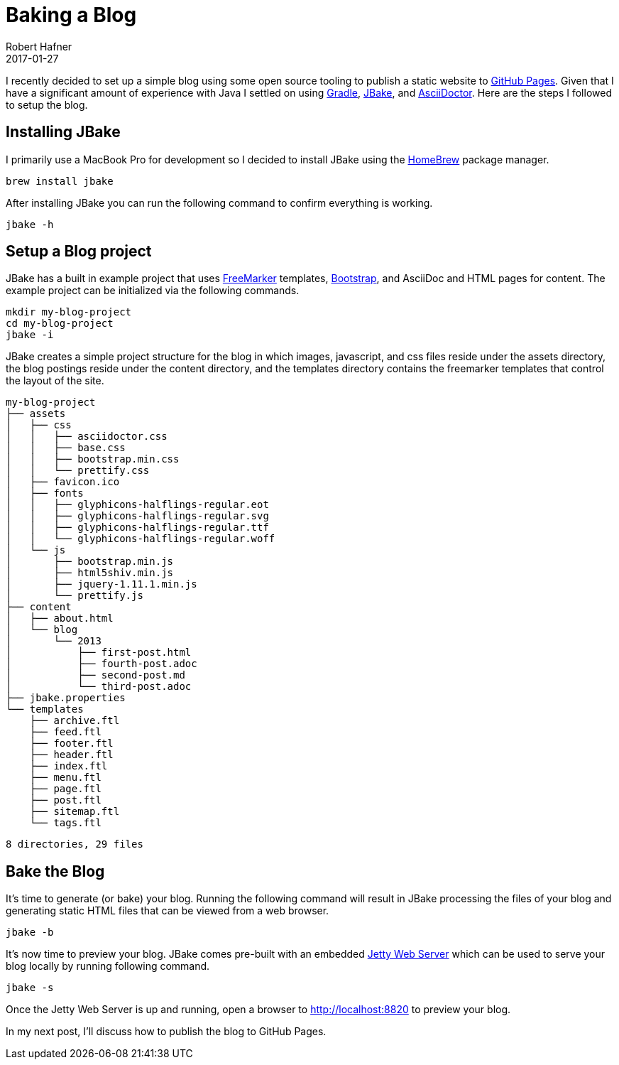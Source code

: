 = Baking a Blog
Robert Hafner
2017-01-27
:jbake-type: post
:jbake-status: published
:jbake-tags: blog, asciidoc
:idprefix:

I recently decided to set up a simple blog using some open source tooling to publish a static
website to https://pages.github.com[GitHub Pages]. Given that I have a significant amount of experience with Java I
settled on using https://gradle.org[Gradle], http://jbake.org[JBake], and http://asciidoctor.org[AsciiDoctor]. Here
are the steps I followed to setup the blog.


== Installing JBake
I primarily use a MacBook Pro for development so I decided to install JBake using the
http://brew.sh[HomeBrew] package manager.

 brew install jbake

After installing JBake you can run the following command to confirm everything is working.

 jbake -h

== Setup a Blog project
JBake has a built in example project that uses http://freemarker.org[FreeMarker] templates,
http://getbootstrap.com[Bootstrap], and AsciiDoc and HTML pages for content. The example project
can be initialized via the following commands.

 mkdir my-blog-project
 cd my-blog-project
 jbake -i

JBake creates a simple project structure for the blog in which images, javascript, and css files reside
under the assets directory, the blog postings reside under the content directory, and the templates
directory contains the freemarker templates that control the layout of the site.

 my-blog-project
 ├── assets
 │   ├── css
 │   │   ├── asciidoctor.css
 │   │   ├── base.css
 │   │   ├── bootstrap.min.css
 │   │   └── prettify.css
 │   ├── favicon.ico
 │   ├── fonts
 │   │   ├── glyphicons-halflings-regular.eot
 │   │   ├── glyphicons-halflings-regular.svg
 │   │   ├── glyphicons-halflings-regular.ttf
 │   │   └── glyphicons-halflings-regular.woff
 │   └── js
 │       ├── bootstrap.min.js
 │       ├── html5shiv.min.js
 │       ├── jquery-1.11.1.min.js
 │       └── prettify.js
 ├── content
 │   ├── about.html
 │   └── blog
 │       └── 2013
 │           ├── first-post.html
 │           ├── fourth-post.adoc
 │           ├── second-post.md
 │           └── third-post.adoc
 ├── jbake.properties
 └── templates
     ├── archive.ftl
     ├── feed.ftl
     ├── footer.ftl
     ├── header.ftl
     ├── index.ftl
     ├── menu.ftl
     ├── page.ftl
     ├── post.ftl
     ├── sitemap.ftl
     └── tags.ftl

 8 directories, 29 files


== Bake the Blog
It's time to generate (or bake) your blog. Running the following command will result in JBake processing the files of
your blog and generating static HTML files that can be viewed from a web browser.

 jbake -b

It's now time to preview your blog. JBake comes pre-built with an embedded https://eclipse.org/jetty/[Jetty Web Server]
which can be used to serve your blog locally by running following command.

 jbake -s

Once the Jetty Web Server is up and running, open a browser to http://localhost:8820 to preview your blog.

In my next post, I'll discuss how to publish the blog to GitHub Pages.






